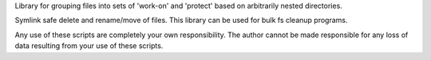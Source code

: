 Library for grouping files into sets of 'work-on' and 'protect' based on arbitrarily nested directories.

Symlink safe delete and rename/move of files.
This library can be used for bulk fs cleanup programs.

Any use of these scripts are completely your own responsibility. The author cannot be made responsible for any loss of data resulting from your use of these scripts.
